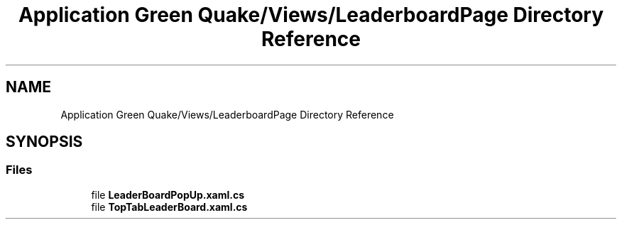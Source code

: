 .TH "Application Green Quake/Views/LeaderboardPage Directory Reference" 3 "Thu Apr 29 2021" "Version 1.0" "Green Quake" \" -*- nroff -*-
.ad l
.nh
.SH NAME
Application Green Quake/Views/LeaderboardPage Directory Reference
.SH SYNOPSIS
.br
.PP
.SS "Files"

.in +1c
.ti -1c
.RI "file \fBLeaderBoardPopUp\&.xaml\&.cs\fP"
.br
.ti -1c
.RI "file \fBTopTabLeaderBoard\&.xaml\&.cs\fP"
.br
.in -1c
